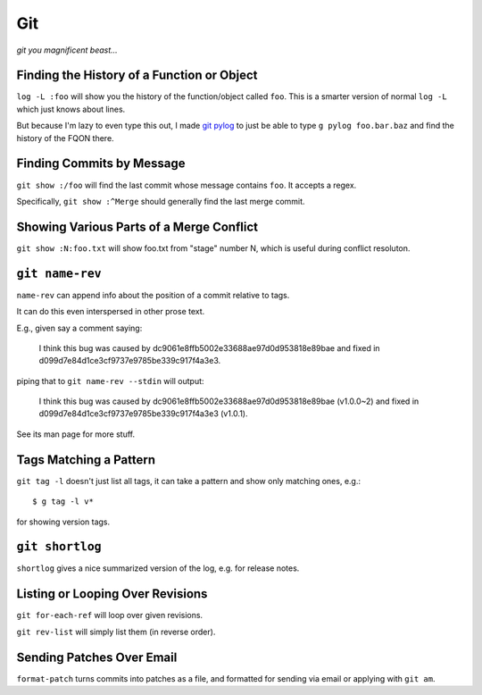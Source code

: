 ===
Git
===

*git you magnificent beast...*


Finding the History of a Function or Object
-------------------------------------------

``log -L :foo`` will show you the history of the function/object called
``foo``. This is a smarter version of normal ``log -L`` which just knows about
lines.

But because I'm lazy to even type this out, I made `git pylog
<https://github.com/Julian/dotfiles/blob/master/bin/git-pylog>`_ to just
be able to type ``g pylog foo.bar.baz`` and find the history of the FQON
there.


Finding Commits by Message
--------------------------

``git show :/foo`` will find the last commit whose message contains ``foo``.
It accepts a regex.

Specifically, ``git show :^Merge`` should generally find the last merge commit.


Showing Various Parts of a Merge Conflict
-----------------------------------------

``git show :N:foo.txt`` will show foo.txt from "stage" number N, which is
useful during conflict resoluton.


``git name-rev``
----------------

``name-rev`` can append info about the position of a commit relative to tags.

It can do this even interspersed in other prose text.

E.g., given say a comment saying:

    I think this bug was caused by dc9061e8ffb5002e33688ae97d0d953818e89bae
    and fixed in d099d7e84d1ce3cf9737e9785be339c917f4a3e3.

piping that to ``git name-rev --stdin`` will output:

    I think this bug was caused by dc9061e8ffb5002e33688ae97d0d953818e89bae
    (v1.0.0~2) and fixed in d099d7e84d1ce3cf9737e9785be339c917f4a3e3 (v1.0.1).

See its man page for more stuff.


Tags Matching a Pattern
-----------------------

``git tag -l`` doesn't just list all tags, it can take a pattern and show only
matching ones, e.g.::

    $ g tag -l v*

for showing version tags.


``git shortlog``
----------------

``shortlog`` gives a nice summarized version of the log, e.g. for release
notes.


Listing or Looping Over Revisions
---------------------------------

``git for-each-ref`` will loop over given revisions.

``git rev-list`` will simply list them (in reverse order).


Sending Patches Over Email
--------------------------

``format-patch`` turns commits into patches as a file, and formatted for
sending via email or applying with ``git am``.
